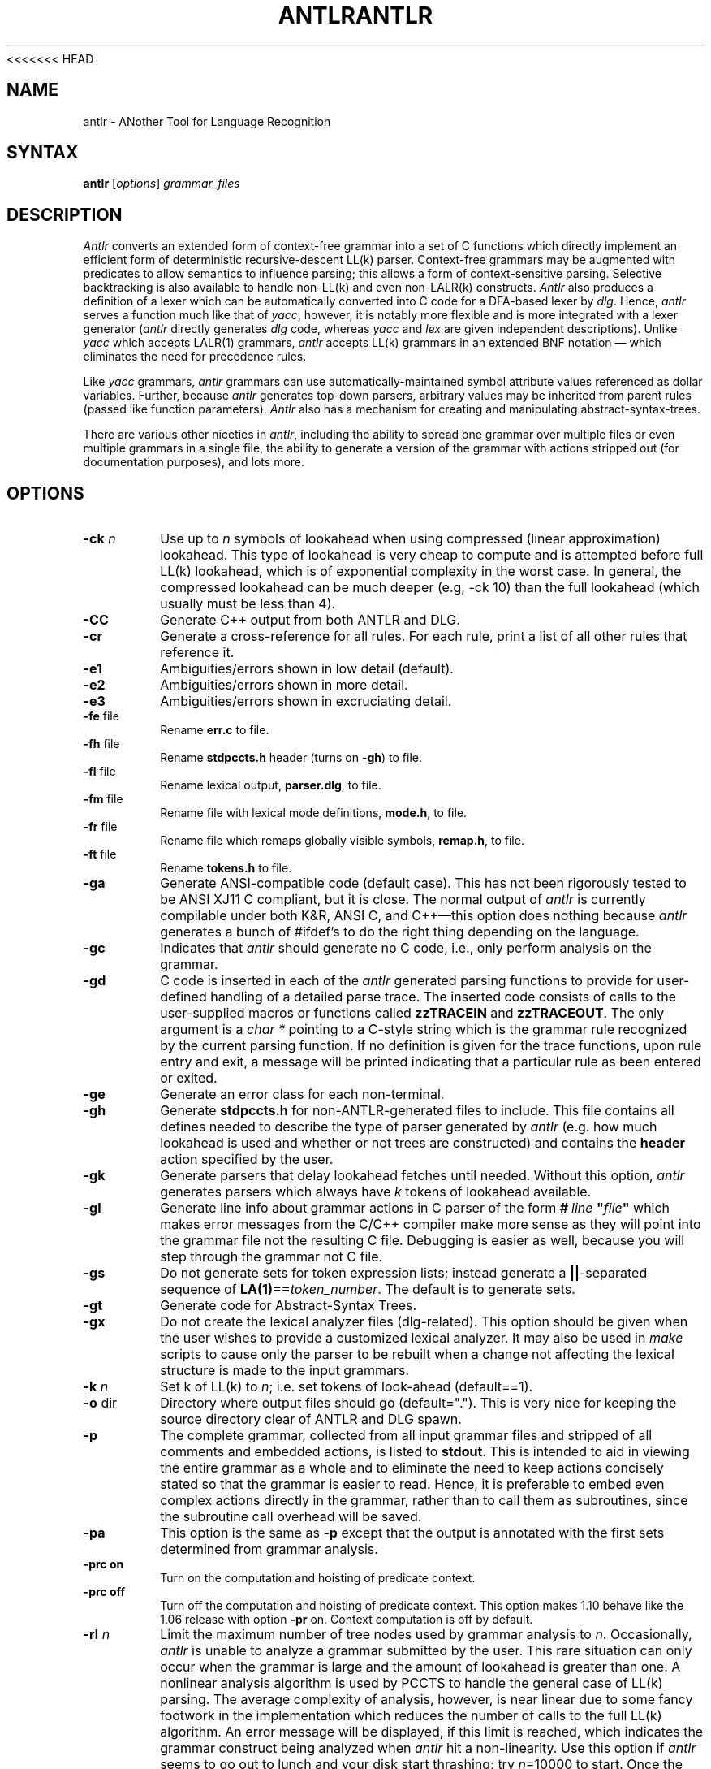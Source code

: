 <<<<<<< HEAD
.TH ANTLR 1 "September 1995" "ANTLR" "PCCTS Manual Pages"
.SH NAME
antlr \- ANother Tool for Language Recognition
.SH SYNTAX
.LP
\fBantlr\fR [\fIoptions\fR] \fIgrammar_files\fR
.SH DESCRIPTION
.PP
\fIAntlr\fP converts an extended form of context-free grammar into a
set of C functions which directly implement an efficient form of
deterministic recursive-descent LL(k) parser.  Context-free grammars
may be augmented with predicates to allow semantics to influence
parsing; this allows a form of context-sensitive parsing.  Selective
backtracking is also available to handle non-LL(k) and even
non-LALR(k) constructs.  \fIAntlr\fP also produces a definition of a
lexer which can be automatically converted into C code for a DFA-based
lexer by \fIdlg\fR.  Hence, \fIantlr\fR serves a function much like
that of \fIyacc\fR, however, it is notably more flexible and is more
integrated with a lexer generator (\fIantlr\fR directly generates
\fIdlg\fR code, whereas \fIyacc\fR and \fIlex\fR are given independent
descriptions).  Unlike \fIyacc\fR which accepts LALR(1) grammars,
\fIantlr\fR accepts LL(k) grammars in an extended BNF notation \(em
which eliminates the need for precedence rules.
.PP
Like \fIyacc\fR grammars, \fIantlr\fR grammars can use
automatically-maintained symbol attribute values referenced as dollar
variables.  Further, because \fIantlr\fR generates top-down parsers,
arbitrary values may be inherited from parent rules (passed like
function parameters).  \fIAntlr\fP also has a mechanism for creating
and manipulating abstract-syntax-trees.
.PP
There are various other niceties in \fIantlr\fR, including the ability to
spread one grammar over multiple files or even multiple grammars in a single
file, the ability to generate a version of the grammar with actions stripped
out (for documentation purposes), and lots more.
.SH OPTIONS
.IP "\fB-ck \fIn\fR"
Use up to \fIn\fR symbols of lookahead when using compressed (linear
approximation) lookahead.  This type of lookahead is very cheap to
compute and is attempted before full LL(k) lookahead, which is of
exponential complexity in the worst case.  In general, the compressed
lookahead can be much deeper (e.g, \f(CW-ck 10\fP) than the full
lookahead (which usually must be less than 4).
.IP \fB-CC\fP
Generate C++ output from both ANTLR and DLG.
.IP \fB-cr\fP
Generate a cross-reference for all rules.  For each rule, print a list
of all other rules that reference it.
.IP \fB-e1\fP
Ambiguities/errors shown in low detail (default).
.IP \fB-e2\fP
Ambiguities/errors shown in more detail.
.IP \fB-e3\fP
Ambiguities/errors shown in excruciating detail.
.IP "\fB-fe\fP file"
Rename \fBerr.c\fP to file.
.IP "\fB-fh\fP file"
Rename \fBstdpccts.h\fP header (turns on \fB-gh\fP) to file.
.IP "\fB-fl\fP file"
Rename lexical output, \fBparser.dlg\fP, to file.
.IP "\fB-fm\fP file"
Rename file with lexical mode definitions, \fBmode.h\fP, to file.
.IP "\fB-fr\fP file"
Rename file which remaps globally visible symbols, \fBremap.h\fP, to file.
.IP "\fB-ft\fP file"
Rename \fBtokens.h\fP to file.
.IP \fB-ga\fP
Generate ANSI-compatible code (default case).  This has not been
rigorously tested to be ANSI XJ11 C compliant, but it is close.  The
normal output of \fIantlr\fP is currently compilable under both K&R,
ANSI C, and C++\(emthis option does nothing because \fIantlr\fP
generates a bunch of #ifdef's to do the right thing depending on the
language.
.IP \fB-gc\fP
Indicates that \fIantlr\fP should generate no C code, i.e., only
perform analysis on the grammar.
.IP \fB-gd\fP
C code is inserted in each of the \fIantlr\fR generated parsing functions to
provide for user-defined handling of a detailed parse trace.  The inserted
code consists of calls to the user-supplied macros or functions called
\fBzzTRACEIN\fR and \fBzzTRACEOUT\fP.  The only argument is a
\fIchar *\fR pointing to a C-style string which is the grammar rule
recognized by the current parsing function.  If no definition is given
for the trace functions, upon rule entry and exit, a message will be
printed indicating that a particular rule as been entered or exited.
.IP \fB-ge\fP
Generate an error class for each non-terminal.
.IP \fB-gh\fP
Generate \fBstdpccts.h\fP for non-ANTLR-generated files to include.
This file contains all defines needed to describe the type of parser
generated by \fIantlr\fP (e.g. how much lookahead is used and whether
or not trees are constructed) and contains the \fBheader\fP action
specified by the user.
.IP \fB-gk\fP
Generate parsers that delay lookahead fetches until needed.  Without
this option, \fIantlr\fP generates parsers which always have \fIk\fP
tokens of lookahead available.
.IP \fB-gl\fP
Generate line info about grammar actions in C parser of the form
\fB#\ \fIline\fP\ "\fIfile\fP"\fR which makes error messages from
the C/C++ compiler make more sense as they will \*Qpoint\*U into the
grammar file not the resulting C file.  Debugging is easier as well,
because you will step through the grammar not C file.
.IP \fB-gs\fR
Do not generate sets for token expression lists; instead generate a
\fB||\fP-separated sequence of \fBLA(1)==\fItoken_number\fR.  The
default is to generate sets.
.IP \fB-gt\fP
Generate code for Abstract-Syntax Trees.
.IP \fB-gx\fP
Do not create the lexical analyzer files (dlg-related).  This option
should be given when the user wishes to provide a customized lexical
analyzer.  It may also be used in \fImake\fR scripts to cause only the
parser to be rebuilt when a change not affecting the lexical structure
is made to the input grammars.
.IP "\fB-k \fIn\fR"
Set k of LL(k) to \fIn\fR; i.e. set tokens of look-ahead (default==1).
.IP "\fB-o\fP dir
Directory where output files should go (default=".").  This is very
nice for keeping the source directory clear of ANTLR and DLG spawn.
.IP \fB-p\fP
The complete grammar, collected from all input grammar files and
stripped of all comments and embedded actions, is listed to
\fBstdout\fP.  This is intended to aid in viewing the entire grammar
as a whole and to eliminate the need to keep actions concisely stated
so that the grammar is easier to read.  Hence, it is preferable to
embed even complex actions directly in the grammar, rather than to
call them as subroutines, since the subroutine call overhead will be
saved.
.IP \fB-pa\fP
This option is the same as \fB-p\fP except that the output is
annotated with the first sets determined from grammar analysis.
.IP "\fB-prc on\fR
Turn on the computation and hoisting of predicate context.
.IP "\fB-prc off\fR
Turn off the computation and hoisting of predicate context.  This
option makes 1.10 behave like the 1.06 release with option \fB-pr\fR
on.  Context computation is off by default.
.IP "\fB-rl \fIn\fR
Limit the maximum number of tree nodes used by grammar analysis to
\fIn\fP.  Occasionally, \fIantlr\fP is unable to analyze a grammar
submitted by the user.  This rare situation can only occur when the
grammar is large and the amount of lookahead is greater than one.  A
nonlinear analysis algorithm is used by PCCTS to handle the general
case of LL(k) parsing.  The average complexity of analysis, however, is
near linear due to some fancy footwork in the implementation which
reduces the number of calls to the full LL(k) algorithm.  An error
message will be displayed, if this limit is reached, which indicates
the grammar construct being analyzed when \fIantlr\fP hit a
non-linearity.  Use this option if \fIantlr\fP seems to go out to
lunch and your disk start thrashing; try \fIn\fP=10000 to start.  Once
the offending construct has been identified, try to remove the
ambiguity that \fIantlr\fP was trying to overcome with large lookahead
analysis.  The introduction of (...)? backtracking blocks eliminates
some of these problems\ \(em \fIantlr\fP does not analyze alternatives
that begin with (...)? (it simply backtracks, if necessary, at run
time).
.IP \fB-w1\fR
Set low warning level.  Do not warn if semantic predicates and/or
(...)? blocks are assumed to cover ambiguous alternatives.
.IP \fB-w2\fR
Ambiguous parsing decisions yield warnings even if semantic predicates
or (...)? blocks are used.  Warn if predicate context computed and
semantic predicates incompletely disambiguate alternative productions.
.IP \fB-\fR
Read grammar from standard input and generate \fBstdin.c\fP as the
parser file.
.SH "SPECIAL CONSIDERATIONS"
.PP
\fIAntlr\fP works...  we think.  There is no implicit guarantee of
anything.  We reserve no \fBlegal\fP rights to the software known as
the Purdue Compiler Construction Tool Set (PCCTS) \(em PCCTS is in the
public domain.  An individual or company may do whatever they wish
with source code distributed with PCCTS or the code generated by
PCCTS, including the incorporation of PCCTS, or its output, into
commercial software.  We encourage users to develop software with
PCCTS.  However, we do ask that credit is given to us for developing
PCCTS.  By "credit", we mean that if you incorporate our source code
into one of your programs (commercial product, research project, or
otherwise) that you acknowledge this fact somewhere in the
documentation, research report, etc...  If you like PCCTS and have
developed a nice tool with the output, please mention that you
developed it using PCCTS.  As long as these guidelines are followed,
we expect to continue enhancing this system and expect to make other
tools available as they are completed.
.SH FILES
.IP *.c
output C parser.
.IP *.cpp
output C++ parser when C++ mode is used.
.IP \fBparser.dlg\fP
output \fIdlg\fR lexical analyzer.
.IP \fBerr.c\fP
token string array, error sets and error support routines.  Not used in
C++ mode.
.IP \fBremap.h\fP
file that redefines all globally visible parser symbols.  The use of
the #parser directive creates this file.  Not used in
C++ mode.
.IP \fBstdpccts.h\fP
list of definitions needed by C files, not generated by PCCTS, that
reference PCCTS objects.  This is not generated by default.  Not used in
C++ mode.
.IP \fBtokens.h\fP
output \fI#defines\fR for tokens used and function prototypes for
functions generated for rules.
.SH "SEE ALSO"
.LP
dlg(1), pccts(1)
=======
.TH ANTLR 1 "September 1995" "ANTLR" "PCCTS Manual Pages"
.SH NAME
antlr \- ANother Tool for Language Recognition
.SH SYNTAX
.LP
\fBantlr\fR [\fIoptions\fR] \fIgrammar_files\fR
.SH DESCRIPTION
.PP
\fIAntlr\fP converts an extended form of context-free grammar into a
set of C functions which directly implement an efficient form of
deterministic recursive-descent LL(k) parser.  Context-free grammars
may be augmented with predicates to allow semantics to influence
parsing; this allows a form of context-sensitive parsing.  Selective
backtracking is also available to handle non-LL(k) and even
non-LALR(k) constructs.  \fIAntlr\fP also produces a definition of a
lexer which can be automatically converted into C code for a DFA-based
lexer by \fIdlg\fR.  Hence, \fIantlr\fR serves a function much like
that of \fIyacc\fR, however, it is notably more flexible and is more
integrated with a lexer generator (\fIantlr\fR directly generates
\fIdlg\fR code, whereas \fIyacc\fR and \fIlex\fR are given independent
descriptions).  Unlike \fIyacc\fR which accepts LALR(1) grammars,
\fIantlr\fR accepts LL(k) grammars in an extended BNF notation \(em
which eliminates the need for precedence rules.
.PP
Like \fIyacc\fR grammars, \fIantlr\fR grammars can use
automatically-maintained symbol attribute values referenced as dollar
variables.  Further, because \fIantlr\fR generates top-down parsers,
arbitrary values may be inherited from parent rules (passed like
function parameters).  \fIAntlr\fP also has a mechanism for creating
and manipulating abstract-syntax-trees.
.PP
There are various other niceties in \fIantlr\fR, including the ability to
spread one grammar over multiple files or even multiple grammars in a single
file, the ability to generate a version of the grammar with actions stripped
out (for documentation purposes), and lots more.
.SH OPTIONS
.IP "\fB-ck \fIn\fR"
Use up to \fIn\fR symbols of lookahead when using compressed (linear
approximation) lookahead.  This type of lookahead is very cheap to
compute and is attempted before full LL(k) lookahead, which is of
exponential complexity in the worst case.  In general, the compressed
lookahead can be much deeper (e.g, \f(CW-ck 10\fP) than the full
lookahead (which usually must be less than 4).
.IP \fB-CC\fP
Generate C++ output from both ANTLR and DLG.
.IP \fB-cr\fP
Generate a cross-reference for all rules.  For each rule, print a list
of all other rules that reference it.
.IP \fB-e1\fP
Ambiguities/errors shown in low detail (default).
.IP \fB-e2\fP
Ambiguities/errors shown in more detail.
.IP \fB-e3\fP
Ambiguities/errors shown in excruciating detail.
.IP "\fB-fe\fP file"
Rename \fBerr.c\fP to file.
.IP "\fB-fh\fP file"
Rename \fBstdpccts.h\fP header (turns on \fB-gh\fP) to file.
.IP "\fB-fl\fP file"
Rename lexical output, \fBparser.dlg\fP, to file.
.IP "\fB-fm\fP file"
Rename file with lexical mode definitions, \fBmode.h\fP, to file.
.IP "\fB-fr\fP file"
Rename file which remaps globally visible symbols, \fBremap.h\fP, to file.
.IP "\fB-ft\fP file"
Rename \fBtokens.h\fP to file.
.IP \fB-ga\fP
Generate ANSI-compatible code (default case).  This has not been
rigorously tested to be ANSI XJ11 C compliant, but it is close.  The
normal output of \fIantlr\fP is currently compilable under both K&R,
ANSI C, and C++\(emthis option does nothing because \fIantlr\fP
generates a bunch of #ifdef's to do the right thing depending on the
language.
.IP \fB-gc\fP
Indicates that \fIantlr\fP should generate no C code, i.e., only
perform analysis on the grammar.
.IP \fB-gd\fP
C code is inserted in each of the \fIantlr\fR generated parsing functions to
provide for user-defined handling of a detailed parse trace.  The inserted
code consists of calls to the user-supplied macros or functions called
\fBzzTRACEIN\fR and \fBzzTRACEOUT\fP.  The only argument is a
\fIchar *\fR pointing to a C-style string which is the grammar rule
recognized by the current parsing function.  If no definition is given
for the trace functions, upon rule entry and exit, a message will be
printed indicating that a particular rule as been entered or exited.
.IP \fB-ge\fP
Generate an error class for each non-terminal.
.IP \fB-gh\fP
Generate \fBstdpccts.h\fP for non-ANTLR-generated files to include.
This file contains all defines needed to describe the type of parser
generated by \fIantlr\fP (e.g. how much lookahead is used and whether
or not trees are constructed) and contains the \fBheader\fP action
specified by the user.
.IP \fB-gk\fP
Generate parsers that delay lookahead fetches until needed.  Without
this option, \fIantlr\fP generates parsers which always have \fIk\fP
tokens of lookahead available.
.IP \fB-gl\fP
Generate line info about grammar actions in C parser of the form
\fB#\ \fIline\fP\ "\fIfile\fP"\fR which makes error messages from
the C/C++ compiler make more sense as they will \*Qpoint\*U into the
grammar file not the resulting C file.  Debugging is easier as well,
because you will step through the grammar not C file.
.IP \fB-gs\fR
Do not generate sets for token expression lists; instead generate a
\fB||\fP-separated sequence of \fBLA(1)==\fItoken_number\fR.  The
default is to generate sets.
.IP \fB-gt\fP
Generate code for Abstract-Syntax Trees.
.IP \fB-gx\fP
Do not create the lexical analyzer files (dlg-related).  This option
should be given when the user wishes to provide a customized lexical
analyzer.  It may also be used in \fImake\fR scripts to cause only the
parser to be rebuilt when a change not affecting the lexical structure
is made to the input grammars.
.IP "\fB-k \fIn\fR"
Set k of LL(k) to \fIn\fR; i.e. set tokens of look-ahead (default==1).
.IP "\fB-o\fP dir
Directory where output files should go (default=".").  This is very
nice for keeping the source directory clear of ANTLR and DLG spawn.
.IP \fB-p\fP
The complete grammar, collected from all input grammar files and
stripped of all comments and embedded actions, is listed to
\fBstdout\fP.  This is intended to aid in viewing the entire grammar
as a whole and to eliminate the need to keep actions concisely stated
so that the grammar is easier to read.  Hence, it is preferable to
embed even complex actions directly in the grammar, rather than to
call them as subroutines, since the subroutine call overhead will be
saved.
.IP \fB-pa\fP
This option is the same as \fB-p\fP except that the output is
annotated with the first sets determined from grammar analysis.
.IP "\fB-prc on\fR
Turn on the computation and hoisting of predicate context.
.IP "\fB-prc off\fR
Turn off the computation and hoisting of predicate context.  This
option makes 1.10 behave like the 1.06 release with option \fB-pr\fR
on.  Context computation is off by default.
.IP "\fB-rl \fIn\fR
Limit the maximum number of tree nodes used by grammar analysis to
\fIn\fP.  Occasionally, \fIantlr\fP is unable to analyze a grammar
submitted by the user.  This rare situation can only occur when the
grammar is large and the amount of lookahead is greater than one.  A
nonlinear analysis algorithm is used by PCCTS to handle the general
case of LL(k) parsing.  The average complexity of analysis, however, is
near linear due to some fancy footwork in the implementation which
reduces the number of calls to the full LL(k) algorithm.  An error
message will be displayed, if this limit is reached, which indicates
the grammar construct being analyzed when \fIantlr\fP hit a
non-linearity.  Use this option if \fIantlr\fP seems to go out to
lunch and your disk start thrashing; try \fIn\fP=10000 to start.  Once
the offending construct has been identified, try to remove the
ambiguity that \fIantlr\fP was trying to overcome with large lookahead
analysis.  The introduction of (...)? backtracking blocks eliminates
some of these problems\ \(em \fIantlr\fP does not analyze alternatives
that begin with (...)? (it simply backtracks, if necessary, at run
time).
.IP \fB-w1\fR
Set low warning level.  Do not warn if semantic predicates and/or
(...)? blocks are assumed to cover ambiguous alternatives.
.IP \fB-w2\fR
Ambiguous parsing decisions yield warnings even if semantic predicates
or (...)? blocks are used.  Warn if predicate context computed and
semantic predicates incompletely disambiguate alternative productions.
.IP \fB-\fR
Read grammar from standard input and generate \fBstdin.c\fP as the
parser file.
.SH "SPECIAL CONSIDERATIONS"
.PP
\fIAntlr\fP works...  we think.  There is no implicit guarantee of
anything.  We reserve no \fBlegal\fP rights to the software known as
the Purdue Compiler Construction Tool Set (PCCTS) \(em PCCTS is in the
public domain.  An individual or company may do whatever they wish
with source code distributed with PCCTS or the code generated by
PCCTS, including the incorporation of PCCTS, or its output, into
commercial software.  We encourage users to develop software with
PCCTS.  However, we do ask that credit is given to us for developing
PCCTS.  By "credit", we mean that if you incorporate our source code
into one of your programs (commercial product, research project, or
otherwise) that you acknowledge this fact somewhere in the
documentation, research report, etc...  If you like PCCTS and have
developed a nice tool with the output, please mention that you
developed it using PCCTS.  As long as these guidelines are followed,
we expect to continue enhancing this system and expect to make other
tools available as they are completed.
.SH FILES
.IP *.c
output C parser.
.IP *.cpp
output C++ parser when C++ mode is used.
.IP \fBparser.dlg\fP
output \fIdlg\fR lexical analyzer.
.IP \fBerr.c\fP
token string array, error sets and error support routines.  Not used in
C++ mode.
.IP \fBremap.h\fP
file that redefines all globally visible parser symbols.  The use of
the #parser directive creates this file.  Not used in
C++ mode.
.IP \fBstdpccts.h\fP
list of definitions needed by C files, not generated by PCCTS, that
reference PCCTS objects.  This is not generated by default.  Not used in
C++ mode.
.IP \fBtokens.h\fP
output \fI#defines\fR for tokens used and function prototypes for
functions generated for rules.
.SH "SEE ALSO"
.LP
dlg(1), pccts(1)
>>>>>>> moving mu_build 1808 in HEAD=7f6adb264392130c1b9aa01b8796fa9fdf87b66f

